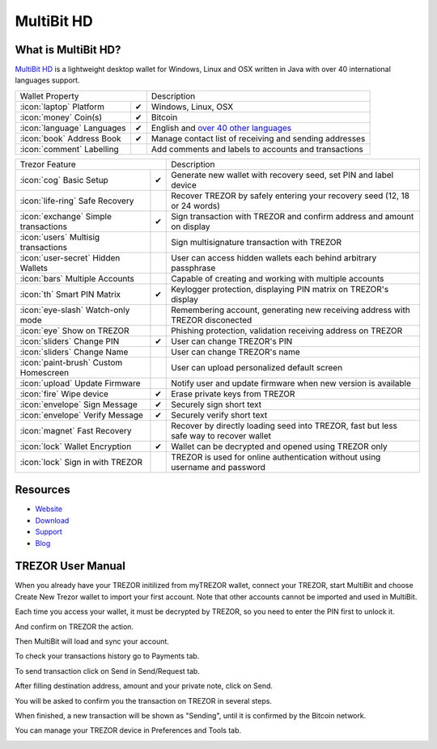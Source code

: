 MultiBit HD
===========

.. image:: images/multibit_logo.png

What is MultiBit HD?
--------------------

`MultiBit HD <https://multibit.org/>`_ is a lightweight desktop wallet for Windows, Linux and OSX written in Java with over 40 international languages support.

=================================================== =================== ===========================================================================================================
Wallet Property                                                         Description
----------------------------------------------------------------------- -----------------------------------------------------------------------------------------------------------
:icon:`laptop` Platform                 			✔                   Windows, Linux, OSX
:icon:`money` Coin(s)                   			✔                   Bitcoin
:icon:`language` Languages                          ✔                   English and `over 40 other languages <https://crowdin.com/project/multibit-hd>`_
:icon:`book` Address Book                           ✔                   Manage contact list of receiving and sending addresses
:icon:`comment` Labelling                			 					Add comments and labels to accounts and transactions
=================================================== =================== ===========================================================================================================

=================================================== =================== ===========================================================================================================
Trezor Feature                                                          Description
----------------------------------------------------------------------- -----------------------------------------------------------------------------------------------------------
:icon:`cog` Basic Setup                 			✔                   Generate new wallet with recovery seed, set PIN and label device
:icon:`life-ring` Safe Recovery         			                    Recover TREZOR by safely entering your recovery seed (12, 18 or 24 words)
:icon:`exchange` Simple transactions    			✔					Sign transaction with TREZOR and confirm address and amount on display
:icon:`users` Multisig transactions                                     Sign multisignature transaction with TREZOR
:icon:`user-secret` Hidden Wallets  			                        User can access hidden wallets each behind arbitrary passphrase
:icon:`bars` Multiple Accounts           			 					Capable of creating and working with multiple accounts
:icon:`th`   Smart PIN Matrix           			✔					Keylogger protection, displaying PIN matrix on TREZOR's display
:icon:`eye-slash` Watch-only mode                                       Remembering account, generating new receiving address with TREZOR disconected
:icon:`eye`  Show on TREZOR     			          					Phishing protection, validation receiving address on TREZOR
:icon:`sliders` Change PIN              			✔                   User can change TREZOR's PIN
:icon:`sliders` Change Name          			   	                    User can change TREZOR's name
:icon:`paint-brush` Custom Homescreen            	 					User can upload personalized default screen
:icon:`upload`  Update Firmware         			   					Notify user and update firmware when new version is available
:icon:`fire` Wipe device                 			✔					Erase private keys from TREZOR
:icon:`envelope` Sign Message                       ✔                   Securely sign short text
:icon:`envelope` Verify Message                     ✔                   Securely verify short text
:icon:`magnet` Fast Recovery                                            Recover by directly loading seed into TREZOR, fast but less safe way to recover wallet
:icon:`lock` Wallet Encryption                      ✔                   Wallet can be decrypted and opened using TREZOR only
:icon:`lock` Sign in with TREZOR                                        TREZOR is used for online authentication without using username and password
=================================================== =================== ===========================================================================================================


Resources
---------

- `Website <https://multibit.org>`_
- `Download <https://multibit.org/download.html>`_
- `Support <https://multibit.org/en/help/hd0.1/contents.html>`_
- `Blog <https://multibit.org/blog.html>`_

TREZOR User Manual
------------------

When you already have your TREZOR initilized from myTREZOR wallet, connect your TREZOR, 
start MultiBit and choose Create New Trezor wallet to import your first account. 
Note that other accounts cannot be imported and used in MultiBit.

.. image:: images/multibit01.png

Each time you access your wallet, it must be decrypted by TREZOR, so you need to enter the PIN first to unlock it.

.. image:: images/multibit02.png

And confirm on TREZOR the action.

.. image:: images/multibit03.png

Then MultiBit will load and sync your account. 

.. image:: images/multibit04.png

To check your transactions history go to Payments tab.

.. image:: images/multibit06.png

To send transaction click on Send in Send/Request tab.

.. image:: images/multibit05.png

After filling destination address, amount and your private note, click on Send.

.. image:: images/multibit08.png

You will be asked to confirm you the transaction on TREZOR in several steps.

.. image:: images/multibit09.png

.. image:: images/multibit10.png

When finished, a new transaction will be shown as "Sending", until it is confirmed by the Bitcoin network.

.. image:: images/multibit13.png

You can manage your TREZOR device in Preferences and Tools tab.

.. image:: images/multibit14.png

.. image:: images/multibit15.png

.. image:: images/multibit16.png

.. image:: images/multibit17.png

